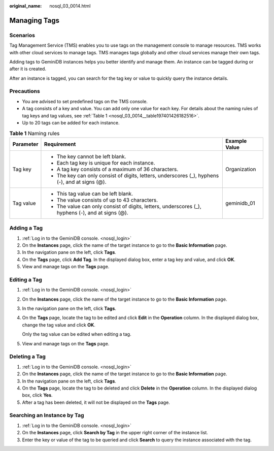 :original_name: nosql_03_0014.html

.. _nosql_03_0014:

Managing Tags
=============

Scenarios
---------

Tag Management Service (TMS) enables you to use tags on the management console to manage resources. TMS works with other cloud services to manage tags. TMS manages tags globally and other cloud services manage their own tags.

Adding tags to GeminiDB instances helps you better identify and manage them. An instance can be tagged during or after it is created.

After an instance is tagged, you can search for the tag key or value to quickly query the instance details.

Precautions
-----------

-  You are advised to set predefined tags on the TMS console.
-  A tag consists of a key and value. You can add only one value for each key. For details about the naming rules of tag keys and tag values, see :ref:`Table 1 <nosql_03_0014__table197401426182516>`.
-  Up to 20 tags can be added for each instance.

.. _nosql_03_0014__table197401426182516:

.. table:: **Table 1** Naming rules

   +-----------------------+---------------------------------------------------------------------------------------------------+-----------------------+
   | Parameter             | Requirement                                                                                       | Example Value         |
   +=======================+===================================================================================================+=======================+
   | Tag key               | -  The key cannot be left blank.                                                                  | Organization          |
   |                       | -  Each tag key is unique for each instance.                                                      |                       |
   |                       | -  A tag key consists of a maximum of 36 characters.                                              |                       |
   |                       | -  The key can only consist of digits, letters, underscores (_), hyphens (-), and at signs (@).   |                       |
   +-----------------------+---------------------------------------------------------------------------------------------------+-----------------------+
   | Tag value             | -  This tag value can be left blank.                                                              | geminidb_01           |
   |                       | -  The value consists of up to 43 characters.                                                     |                       |
   |                       | -  The value can only consist of digits, letters, underscores (_), hyphens (-), and at signs (@). |                       |
   +-----------------------+---------------------------------------------------------------------------------------------------+-----------------------+

Adding a Tag
------------

#. :ref:`Log in to the GeminiDB console. <nosql_login>`
#. On the **Instances** page, click the name of the target instance to go to the **Basic Information** page.
#. In the navigation pane on the left, click **Tags**.
#. On the **Tags** page, click **Add Tag**. In the displayed dialog box, enter a tag key and value, and click **OK**.
#. View and manage tags on the **Tags** page.

Editing a Tag
-------------

#. :ref:`Log in to the GeminiDB console. <nosql_login>`

#. On the **Instances** page, click the name of the target instance to go to the **Basic Information** page.

#. In the navigation pane on the left, click **Tags**.

#. On the **Tags** page, locate the tag to be edited and click **Edit** in the **Operation** column. In the displayed dialog box, change the tag value and click **OK**.

   Only the tag value can be edited when editing a tag.

#. View and manage tags on the **Tags** page.

Deleting a Tag
--------------

#. :ref:`Log in to the GeminiDB console. <nosql_login>`
#. On the **Instances** page, click the name of the target instance to go to the **Basic Information** page.
#. In the navigation pane on the left, click **Tags**.
#. On the **Tags** page, locate the tag to be deleted and click **Delete** in the **Operation** column. In the displayed dialog box, click **Yes**.
#. After a tag has been deleted, it will not be displayed on the **Tags** page.

Searching an Instance by Tag
----------------------------

#. :ref:`Log in to the GeminiDB console. <nosql_login>`
#. On the **Instances** page, click **Search by Tag** in the upper right corner of the instance list.
#. Enter the key or value of the tag to be queried and click **Search** to query the instance associated with the tag.
